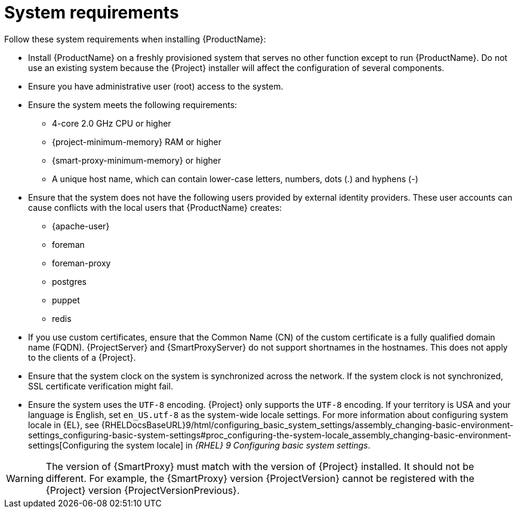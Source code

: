 :_mod-docs-content-type: REFERENCE

[id="system-requirements_{context}"]
= System requirements

ifdef::satellite[]
{ProductName} is fully supported on both physical systems and virtual machines that run on hypervisors that are supported to run {RHEL}.
For more information about certified hypervisors, see https://access.redhat.com/articles/certified-hypervisors[Certified Guest Operating Systems in Red Hat OpenStack Platform, Red Hat Virtualization, Red Hat OpenShift Virtualization and Red Hat Enterprise Linux with KVM].

endif::[]
Follow these system requirements when installing {ProductName}:

* Install {ProductName} on a freshly provisioned system that serves no other function except to run {ProductName}.
Do not use an existing system because the {Project} installer will affect the configuration of several components.
* Ensure you have administrative user (root) access to the system.
* Ensure the system meets the following requirements:
** 4-core 2.0 GHz CPU or higher

ifeval::["{context}" == "{project-context}"]
** {project-minimum-memory} RAM or higher
endif::[]
ifeval::["{context}" == "{smart-proxy-context}"]
** {smart-proxy-minimum-memory} or higher
endif::[]
ifdef::katello,satellite[]
** 4 GB RAM of swap space or higher
endif::[]

** A unique host name, which can contain lower-case letters, numbers, dots (.) and hyphens (-)

* Ensure that the system does not have the following users provided by external identity providers.
These user accounts can cause conflicts with the local users that {ProductName} creates:
** {apache-user}
ifeval::["{context}" == "{project-context}"]
** foreman
endif::[]
** foreman-proxy
** postgres
ifdef::katello,satellite,orcharhino[]
** pulp
endif::[]
** puppet
** redis
ifdef::katello,satellite,orcharhino[]
ifeval::["{context}" == "{project-context}"]
** tomcat
endif::[]
endif::[]

* If you use custom certificates, ensure that the Common Name (CN) of the custom certificate is a fully qualified domain name (FQDN).
{ProjectServer} and {SmartProxyServer} do not support shortnames in the hostnames.
This does not apply to the clients of a {Project}.

ifdef::foreman-el,katello,satellite[]
* Ensure that SELinux is enabled, either in enforcing or permissive mode.
Installation with disabled SELinux is not supported.
For more information, see {PlanningDocURL}security-considerations[Security considerations] in _{PlanningDocTitle}_.
endif::[]

* Ensure that the system clock on the system is synchronized across the network.
If the system clock is not synchronized, SSL certificate verification might fail.
ifdef::satellite[]
For example, you can use the Chrony suite for timekeeping.
For more information, see {RHELDocsBaseURL}9/html/configuring_basic_system_settings/configuring-time-synchronization_configuring-basic-system-settings[Configuring time synchronization] in _{RHEL}{nbsp}9 Configuring basic system settings_
endif::[]

ifdef::satellite[]
ifeval::["{context}" == "{project-context}"]
* If you are installing in an environment with air-gapped {ProjectServer}s, ensure that all your {ProjectServer}s are on the same {Project} version for ISS Export Sync to work.
ISS Network Sync works across all {Project} versions that support it.
For more information, see {ContentManagementDocURL}Synchronizing_Content_Between_Servers_content-management[Synchronizing Content Between {Project} Servers] in _{ContentManagementDocTitle}_.
endif::[]
endif::[]

* Ensure the system uses the `UTF-8` encoding.
{Project} only supports the `UTF-8` encoding.
If your territory is USA and your language is English, set `en_US.utf-8` as the system-wide locale settings.
ifndef::foreman-deb[]
For more information about configuring system locale in {EL}, see {RHELDocsBaseURL}9/html/configuring_basic_system_settings/assembly_changing-basic-environment-settings_configuring-basic-system-settings#proc_configuring-the-system-locale_assembly_changing-basic-environment-settings[Configuring the system locale] in _{RHEL}{nbsp}9 Configuring basic system settings_.
endif::[]

ifeval::["{context}" == "{smart-proxy-context}"]
[WARNING]
====
The version of {SmartProxy} must match with the version of {Project} installed.
It should not be different.
For example, the {SmartProxy} version {ProjectVersion} cannot be registered with the {Project} version {ProjectVersionPrevious}.
====
endif::[]


ifdef::satellite[]
ifeval::["{context}" == "{smart-proxy-context}"]
For more information on scaling your {SmartProxyServers}, see {InstallingSmartProxyDocURL}{smart-proxy-context}-server-scalability-considerations_{smart-proxy-context}[{SmartProxyServer} scalability considerations].
endif::[]
endif::[]
